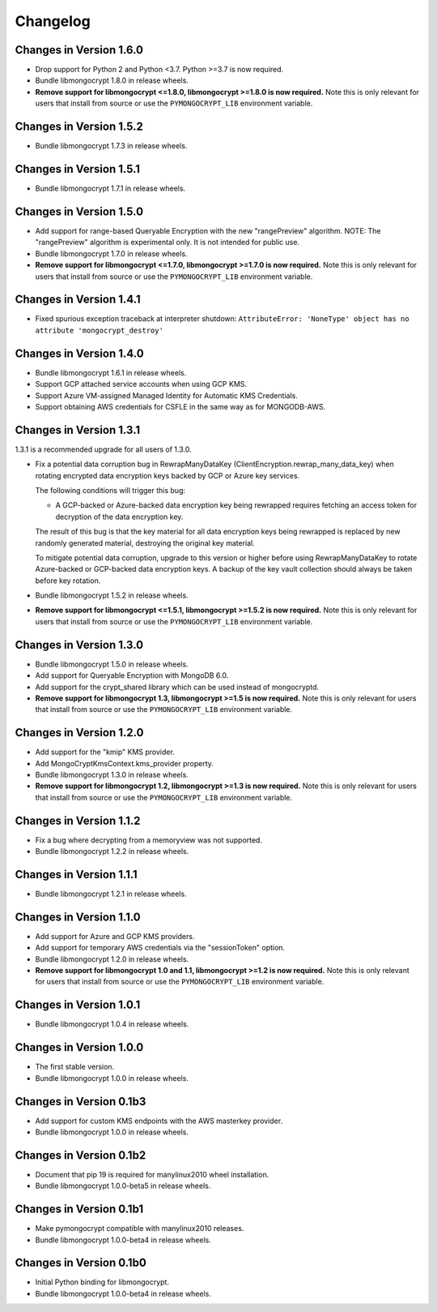 Changelog
=========

Changes in Version 1.6.0
------------------------

- Drop support for Python 2 and Python <3.7. Python >=3.7 is now required.
- Bundle libmongocrypt 1.8.0 in release wheels.
- **Remove support for libmongocrypt <=1.8.0, libmongocrypt >=1.8.0
  is now required.** Note this is only relevant for users that install from
  source or use the ``PYMONGOCRYPT_LIB`` environment variable.

Changes in Version 1.5.2
------------------------

- Bundle libmongocrypt 1.7.3 in release wheels.

Changes in Version 1.5.1
------------------------

- Bundle libmongocrypt 1.7.1 in release wheels.

Changes in Version 1.5.0
------------------------

- Add support for range-based Queryable Encryption with the new "rangePreview"
  algorithm. NOTE: The "rangePreview" algorithm is experimental only. It is
  not intended for public use.
- Bundle libmongocrypt 1.7.0 in release wheels.
- **Remove support for libmongocrypt <=1.7.0, libmongocrypt >=1.7.0 is now
  required.** Note this is only relevant for users that install from
  source or use the ``PYMONGOCRYPT_LIB`` environment variable.

Changes in Version 1.4.1
------------------------

- Fixed spurious exception traceback at interpreter shutdown:
  ``AttributeError: 'NoneType' object has no attribute 'mongocrypt_destroy'``

Changes in Version 1.4.0
------------------------

- Bundle libmongocrypt 1.6.1 in release wheels.
- Support GCP attached service accounts when using GCP KMS.
- Support Azure VM-assigned Managed Identity for Automatic KMS Credentials.
- Support obtaining AWS credentials for CSFLE in the same way as for
  MONGODB-AWS.

Changes in Version 1.3.1
------------------------

1.3.1 is a recommended upgrade for all users of 1.3.0.

- Fix a potential data corruption bug in RewrapManyDataKey
  (ClientEncryption.rewrap_many_data_key) when rotating
  encrypted data encryption keys backed by GCP or Azure key services.

  The following conditions will trigger this bug:

  - A GCP-backed or Azure-backed data encryption key being rewrapped requires
    fetching an access token for decryption of the data encryption key.

  The result of this bug is that the key material for all data encryption keys
  being rewrapped is replaced by new randomly generated material, destroying
  the original key material.

  To mitigate potential data corruption, upgrade to this version or higher
  before using RewrapManyDataKey to rotate Azure-backed or GCP-backed data
  encryption keys. A backup of the key vault collection should always be
  taken before key rotation.
- Bundle libmongocrypt 1.5.2 in release wheels.
- **Remove support for libmongocrypt <=1.5.1, libmongocrypt >=1.5.2 is now
  required.** Note this is only relevant for users that install from
  source or use the ``PYMONGOCRYPT_LIB`` environment variable.

Changes in Version 1.3.0
------------------------

- Bundle libmongocrypt 1.5.0 in release wheels.
- Add support for Queryable Encryption with MongoDB 6.0.
- Add support for the crypt_shared library which can be used instead
  of mongocryptd.
- **Remove support for libmongocrypt 1.3, libmongocrypt >=1.5 is now
  required.** Note this is only relevant for users that install from
  source or use the ``PYMONGOCRYPT_LIB`` environment variable.

Changes in Version 1.2.0
------------------------

- Add support for the "kmip" KMS provider.
- Add MongoCryptKmsContext.kms_provider property.
- Bundle libmongocrypt 1.3.0 in release wheels.
- **Remove support for libmongocrypt 1.2, libmongocrypt >=1.3 is now
  required.** Note this is only relevant for users that install from
  source or use the ``PYMONGOCRYPT_LIB`` environment variable.

Changes in Version 1.1.2
------------------------

- Fix a bug where decrypting from a memoryview was not supported.
- Bundle libmongocrypt 1.2.2 in release wheels.

Changes in Version 1.1.1
------------------------

- Bundle libmongocrypt 1.2.1 in release wheels.

Changes in Version 1.1.0
------------------------

- Add support for Azure and GCP KMS providers.
- Add support for temporary AWS credentials via the "sessionToken" option.
- Bundle libmongocrypt 1.2.0 in release wheels.
- **Remove support for libmongocrypt 1.0 and 1.1, libmongocrypt >=1.2
  is now required.** Note this is only relevant for users that install from
  source or use the ``PYMONGOCRYPT_LIB`` environment variable.

Changes in Version 1.0.1
------------------------

- Bundle libmongocrypt 1.0.4 in release wheels.

Changes in Version 1.0.0
------------------------

- The first stable version.
- Bundle libmongocrypt 1.0.0 in release wheels.

Changes in Version 0.1b3
------------------------

- Add support for custom KMS endpoints with the AWS masterkey provider.
- Bundle libmongocrypt 1.0.0 in release wheels.

Changes in Version 0.1b2
------------------------

- Document that pip 19 is required for manylinux2010 wheel installation.
- Bundle libmongocrypt 1.0.0-beta5 in release wheels.

Changes in Version 0.1b1
------------------------

- Make pymongocrypt compatible with manylinux2010 releases.
- Bundle libmongocrypt 1.0.0-beta4 in release wheels.

Changes in Version 0.1b0
------------------------

- Initial Python binding for libmongocrypt.
- Bundle libmongocrypt 1.0.0-beta4 in release wheels.
